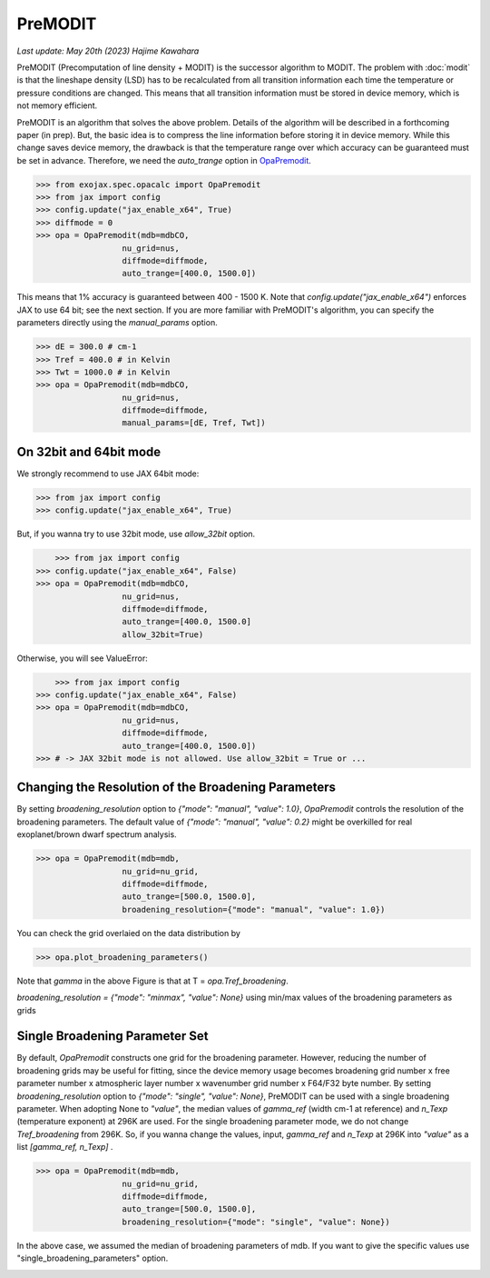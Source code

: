 PreMODIT
=================

`Last update: May 20th (2023) Hajime Kawahara`


PreMODIT (Precomputation of line density + MODIT) is the successor algorithm to MODIT. 
The problem with :doc:`modit` is that the lineshape density (LSD) has to be recalculated 
from all transition information each time the temperature or pressure conditions are changed. 
This means that all transition information must be stored in device memory, 
which is not memory efficient.

PreMODIT is an algorithm that solves the above problem.
Details of the algorithm will be described in a forthcoming paper (in prep).
But, the basic idea is to compress the line information before storing it in device memory.
While this change saves device memory, the drawback is that the temperature range over which accuracy can be 
guaranteed must be set in advance. 
Therefore, we need the `auto_trange` option in `OpaPremodit <../exojax/exojax.spec.html#exojax.spec.opacalc.OpaPremodit>`_.

.. code:: ipython
	
    >>> from exojax.spec.opacalc import OpaPremodit
    >>> from jax import config
    >>> config.update("jax_enable_x64", True)
    >>> diffmode = 0
    >>> opa = OpaPremodit(mdb=mdbCO,
                      nu_grid=nus,
                      diffmode=diffmode,
                      auto_trange=[400.0, 1500.0])

This means that 1% accuracy is guaranteed between 400 - 1500 K. 
Note that `config.update("jax_enable_x64")` enforces JAX to use 64 bit; see the next section.
If you are more familiar with PreMODIT's algorithm, you can specify the parameters directly using the `manual_params` option.

.. code:: ipython
	
    >>> dE = 300.0 # cm-1
    >>> Tref = 400.0 # in Kelvin
    >>> Twt = 1000.0 # in Kelvin
    >>> opa = OpaPremodit(mdb=mdbCO,
                      nu_grid=nus,
                      diffmode=diffmode,
                      manual_params=[dE, Tref, Twt])


On 32bit and 64bit mode
^^^^^^^^^^^^^^^^^^^^^^^^^^^^^^^^^^^^^

We strongly recommend to use JAX 64bit mode:

.. code:: ipython
	
    >>> from jax import config
    >>> config.update("jax_enable_x64", True)

But, if you wanna try to use 32bit mode, use `allow_32bit` option.

.. code:: ipython

	>>> from jax import config
    >>> config.update("jax_enable_x64", False)
    >>> opa = OpaPremodit(mdb=mdbCO,
                      nu_grid=nus,
                      diffmode=diffmode,
                      auto_trange=[400.0, 1500.0]
                      allow_32bit=True)    


Otherwise, you will see ValueError:

.. code:: ipython

	>>> from jax import config
    >>> config.update("jax_enable_x64", False)
    >>> opa = OpaPremodit(mdb=mdbCO,
                      nu_grid=nus,
                      diffmode=diffmode,
                      auto_trange=[400.0, 1500.0])    
    >>> # -> JAX 32bit mode is not allowed. Use allow_32bit = True or ... 

Changing the Resolution of the Broadening Parameters 
^^^^^^^^^^^^^^^^^^^^^^^^^^^^^^^^^^^^^^^^^^^^^^^^^^^^^^^

By setting `broadening_resolution` option to `{"mode": "manual", "value": 1.0}`, 
`OpaPremodit` controls the resolution of the broadening parameters.
The default value of `{"mode": "manual", "value": 0.2}` might be overkilled for real exoplanet/brown dwarf spectrum analysis.

.. code:: ipython
	
    >>> opa = OpaPremodit(mdb=mdb,
                      nu_grid=nu_grid,
                      diffmode=diffmode,
                      auto_trange=[500.0, 1500.0],
                      broadening_resolution={"mode": "manual", "value": 1.0})
    
You can check the grid overlaied on the data distribution by

.. code:: ipython
	
    >>> opa.plot_broadening_parameters()

.. image:: premodit_files/example_manual.png


Note that `gamma` in the above Figure is that at T = `opa.Tref_broadening`. 

`broadening_resolution = {"mode": "minmax", "value": None}` using min/max values of the broadening parameters as grids

.. image:: premodit_files/example_minmax.png


Single Broadening Parameter Set
^^^^^^^^^^^^^^^^^^^^^^^^^^^^^^^^^^^^

By default, `OpaPremodit` constructs one grid for the broadening parameter. 
However, reducing the number of broadening grids may be useful for fitting, 
since the device memory usage becomes 
broadening grid number x free parameter number x atmospheric layer number x wavenumber grid number x F64/F32 byte number. 
By setting `broadening_resolution` option to `{"mode": "single", "value": None}`, PreMODIT can be used with a single broadening parameter.
When adopting None to `"value"`, the median values of `gamma_ref` (width cm-1 at reference) and `n_Texp` (temperature exponent) at 296K are used. 
For the single broadening parameter mode, we do not change `Tref_broadening` from 296K.
So, if you wanna change the values, input,  `gamma_ref` and `n_Texp` at 296K into `"value"` as a list `[gamma_ref, n_Texp]` .

.. code:: ipython
	
    >>> opa = OpaPremodit(mdb=mdb,
                      nu_grid=nu_grid,
                      diffmode=diffmode,
                      auto_trange=[500.0, 1500.0],
                      broadening_resolution={"mode": "single", "value": None})
    

In the above case, we assumed the median of broadening parameters of mdb. If you want to give the specific values use "single_broadening_parameters" option.

.. image:: premodit_files/example_single.png

